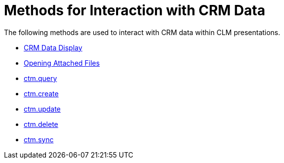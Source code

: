 = Methods for Interaction with CRM Data

The following methods are used to interact with CRM data within CLM
presentations.

* link:android/crm-data-display[CRM Data Display]
* link:android/opening-attached-files[Opening Attached Files]
* link:android/ctm-query[ctm.query]
* link:android/ctm-create[ctm.create]
* link:android/ctm-update[ctm.update]
* link:android/ctm-delete[ctm.delete]
* link:android/ctm-sync[ctm.sync]
